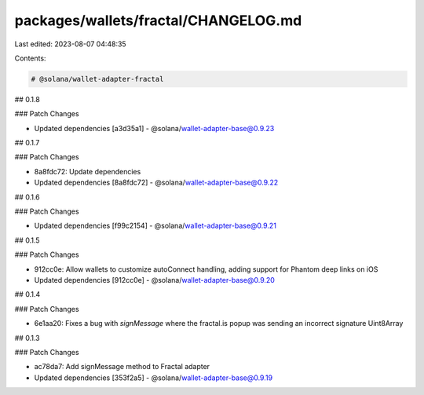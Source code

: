 packages/wallets/fractal/CHANGELOG.md
=====================================

Last edited: 2023-08-07 04:48:35

Contents:

.. code-block:: md

    # @solana/wallet-adapter-fractal

## 0.1.8

### Patch Changes

-   Updated dependencies [a3d35a1]
    -   @solana/wallet-adapter-base@0.9.23

## 0.1.7

### Patch Changes

-   8a8fdc72: Update dependencies
-   Updated dependencies [8a8fdc72]
    -   @solana/wallet-adapter-base@0.9.22

## 0.1.6

### Patch Changes

-   Updated dependencies [f99c2154]
    -   @solana/wallet-adapter-base@0.9.21

## 0.1.5

### Patch Changes

-   912cc0e: Allow wallets to customize autoConnect handling, adding support for Phantom deep links on iOS
-   Updated dependencies [912cc0e]
    -   @solana/wallet-adapter-base@0.9.20

## 0.1.4

### Patch Changes

-   6e1aa20: Fixes a bug with `signMessage` where the fractal.is popup was sending an incorrect signature Uint8Array

## 0.1.3

### Patch Changes

-   ac78da7: Add signMessage method to Fractal adapter
-   Updated dependencies [353f2a5]
    -   @solana/wallet-adapter-base@0.9.19


